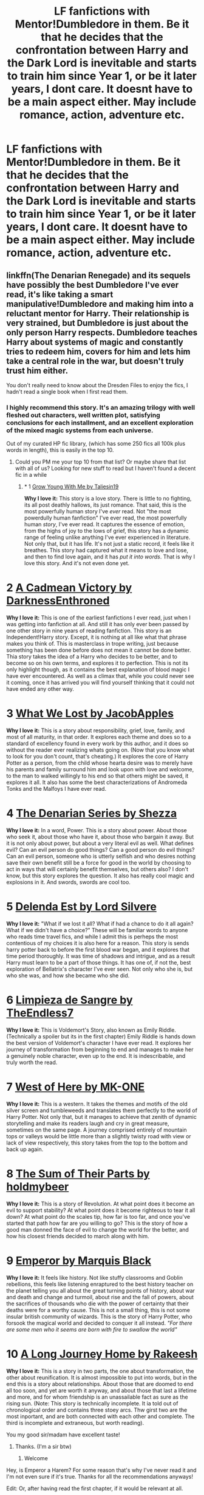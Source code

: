 #+TITLE: LF fanfictions with Mentor!Dumbledore in them. Be it that he decides that the confrontation between Harry and the Dark Lord is inevitable and starts to train him since Year 1, or be it later years, I dont care. It doesnt have to be a main aspect either. May include romance, action, adventure etc.

* LF fanfictions with Mentor!Dumbledore in them. Be it that he decides that the confrontation between Harry and the Dark Lord is inevitable and starts to train him since Year 1, or be it later years, I dont care. It doesnt have to be a main aspect either. May include romance, action, adventure etc.
:PROPERTIES:
:Author: maxart2001
:Score: 92
:DateUnix: 1594073600.0
:DateShort: 2020-Jul-07
:FlairText: Request
:END:

** linkffn(The Denarian Renegade) and its sequels have possibly the best Dumbledore I've ever read, it's like taking a smart manipulative!Dumbledore and making him into a reluctant mentor for Harry. Their relationship is very strained, but Dumbledore is just about the only person Harry respects. Dumbledore teaches Harry about systems of magic and constantly tries to redeem him, covers for him and lets him take a central role in the war, but doesn't truly trust him either.

You don't really need to know about the Dresden Files to enjoy the fics, I hadn't read a single book when I first read them.
:PROPERTIES:
:Author: Myreque_BTW
:Score: 38
:DateUnix: 1594077148.0
:DateShort: 2020-Jul-07
:END:

*** I highly recommend this story. It's an amazing trilogy with well fleshed out characters, well written plot, satisfying conclusions for each installment, and an excellent exploration of the mixed magic systems from each universe.

Out of my curated HP fic library, (which has some 250 fics all 100k plus words in length), this is easily in the top 10.
:PROPERTIES:
:Score: 17
:DateUnix: 1594082564.0
:DateShort: 2020-Jul-07
:END:

**** Could you PM me your top 10 from that list? Or maybe share that list with all of us? Looking for new stuff to read but I haven't found a decent fic in a while
:PROPERTIES:
:Author: philosopherofducks
:Score: 8
:DateUnix: 1594089943.0
:DateShort: 2020-Jul-07
:END:

***** * 1 [[https://m.fanfiction.net/s/11111990/1/][Grow Young With Me by Taliesin19]]
  :PROPERTIES:
  :CUSTOM_ID: grow-young-with-me-by-taliesin19
  :END:
*Why I love it:* This story is a love story. There is little to no fighting, its all post deathly hallows, its just romance. That said, this is the most powerfully human story I've /ever/ read. Not "the most powerdully human fanfiction" I've ever read, the most powerfully human /story/, I've ever read. It captures the essence of emotion, from the highs of joy to the lows of grief, this story has a dynamic range of feeling unlike anything I've ever experienced in literature. Not only that, but it has life. It's not just a static record, it feels like it breathes. This story had captured what it means to love and lose, and then to find love again, and it has /put it into words/. That is why I love this story. And it's not even done yet.

* 2 [[https://m.fanfiction.net/s/11446957/1/][A Cadmean Victory by DarknessEnthroned]]
  :PROPERTIES:
  :CUSTOM_ID: a-cadmean-victory-by-darknessenthroned
  :END:
*Why I love it:* This is one of the earliest fanfictions I ever read, just when I was getting into fanfiction at all. And still it has only ever been passed by one other story in nine years of reading fanfiction. This story is an Independent!Harry story. Except, it is nothing at all like what that phrase makes you think of. This is masterclass in trope writing, just because something has been done before does not mean it cannot be done better. Thia story takes the idea of a Harry who decides to be better, and to become so on his own terms, and explores it to perfection. This is not its only highlight though, as it contains the best explanation of blood magic I have ever encountered. As well as a climax that, while you could never see it coming, once it has arrived you will find yourself thinking that it could not have ended any other way.

* 3 [[https://m.fanfiction.net/s/12952598/1/What-We-Lost][What We Lost by JacobApples]]
  :PROPERTIES:
  :CUSTOM_ID: what-we-lost-by-jacobapples
  :END:
*Why I love it:* This is a story about responsibility, grief, love, family, and most of all maturity, in that order. It explores each theme and does so to a standard of excellency found in every work by this author, and it does so without the reader ever realizing whats going on. (Now that you know what to look for you don't count, that's cheating.) It explores the core of Harry Potter as a person, from the child whose hearta desire was to merely have his parents and family surround him and look upon with love and welcome, to the man to walked willingly to his end so that others might be saved, it explores it all. It also has some the best characterizations of Andromeda Tonks and the Malfoys I have ever read.

* 4 [[https://m.fanfiction.net/s/3473224/1/The-Denarian-Renegade][The Denarian Series by Shezza]]
  :PROPERTIES:
  :CUSTOM_ID: the-denarian-series-by-shezza
  :END:
*Why I love it:* In a word, Power. This is a story about power. About those who seek it, about those who have it, about those who bargain it away. But it is not only about power, but about a very literal evil as well. What defines evil? Can an evil person do good things? Can a good person do evil things? Can an evil person, someone who is utterly selfish and who desires nothing save their own benefit still be a force for good in the world by choosing to act in ways that will certainly benefit themselves, but others also? I don't know, but this story explores the question. It also has really cool magic and explosions in it. And swords, swords are cool too.

* 5 [[https://m.fanfiction.net/s/5511855/1/Delenda-Est][Delenda Est by Lord Silvere]]
  :PROPERTIES:
  :CUSTOM_ID: delenda-est-by-lord-silvere
  :END:
*Why I love it:* "What if we lost it all? What if had a chance to do it all again? What if we didn't have a choice?" These will be familiar words to anyone who reads time travel fics, and while I admit this is perheps the most contentious of my choices it is also here for a reason. This story is sends harry potter back to before the first blood war began, and it explores that time period thoroughly. It was time of shadows and intrigue, and as a result Harry must learn to be a part of those things. It has one of, if not the, best exploration of Bellatrix's character I've ever seen. Not only who she is, but who she was, and how she became who she did.

* 6 [[https://m.fanfiction.net/s/11752324/1/][Limpieza de Sangre by TheEndless7]]
  :PROPERTIES:
  :CUSTOM_ID: limpieza-de-sangre-by-theendless7
  :END:
*Why I love it:* This is Voldemort's Story, also known as Emily Riddle. (Technically a spoiler but its in the first chapter) Emily Riddle is hands down the best version of Voldemort's character I have ever read. It explores her journey of transformation from beginning to end and manages to make her a genuinely noble character, even up to the end. It is indescribable, and truly worth the read.

* 7 [[https://m.fanfiction.net/s/10015981/1/][West of Here by MK-ONE]]
  :PROPERTIES:
  :CUSTOM_ID: west-of-here-by-mk-one
  :END:
*Why I love it:* This is a western. It takes the themes and motifs of the old silver screen and tumbleweeds and translates them perfectly to the world of Harry Potter. Not only that, but it manages to achieve that zenith of dynamic storytelling and make its readers laugh and cry in great measure, sometimes on the same page. A journey comprised entirely of mountain tops or valleys would be little more than a slightly twisty road with view or lack of view respectively, this story takes from the top to the bottom and back up again.

* 8 [[https://m.fanfiction.net/s/11858167/1/][The Sum of Their Parts by holdmybeer]]
  :PROPERTIES:
  :CUSTOM_ID: the-sum-of-their-parts-by-holdmybeer
  :END:
*Why I love it:* This is a story of Revolution. At what point does it become an evil to support stability? At what point does it become righteous to tear it all down? At what point do the scales tip, how far is too far, and once you've started that path how far are you willing to go? This is the story of how a good man donned the face of evil to change the world for the better, and how his closest friends decided to march along with him.

* 9 [[https://m.fanfiction.net/s/5904185/1/Emperor][Emperor by Marquis Black]]
  :PROPERTIES:
  :CUSTOM_ID: emperor-by-marquis-black
  :END:
*Why I love it:* It feels like history. Not like stuffy classrooms and Goblin rebellions, this feels like listening enraptured to the best history teacher on the planet telling you all about the great turning points of history, about war and death and change and turmoil, about rise and the fall of powers, about the sacrifices of thousands who die with the power of certainty that their deaths were for a worthy cause. This is not a small thing, this is not some insular british community of wizards. This is the story of Harry Potter, who forsook the magical world and decided to conquer it all instead. /"For there are some men who it seems are born with fire to swallow the world"/

* 10 [[https://m.fanfiction.net/s/9860311/1/][A Long Journey Home by Rakeesh]]
  :PROPERTIES:
  :CUSTOM_ID: a-long-journey-home-by-rakeesh
  :END:
*Why I love it:* This is a story in two parts, the one about transformation, the other about reunification. It is almost impossible to put into words, but in the end this is a story about relationships. About those that are doomed to end all too soon, and yet are worth it anyway, and about those that last a lifetime and more, and for whom friendship is an unassailable fact as sure as the rising sun. (Note: This story is technically incomplete. It ia told out of chronological order and contains three stoey arcs. Thw girst two are the most inportant, and are both connected with each other and complete. The third is incomplete and extraneous, but worth reading).
:PROPERTIES:
:Score: 16
:DateUnix: 1594095424.0
:DateShort: 2020-Jul-07
:END:

****** You my good sir/madam have excellent taste!
:PROPERTIES:
:Author: baasum_
:Score: 5
:DateUnix: 1594105558.0
:DateShort: 2020-Jul-07
:END:

******* Thanks. (I'm a sir btw)
:PROPERTIES:
:Score: 2
:DateUnix: 1594124273.0
:DateShort: 2020-Jul-07
:END:

******** Welcome
:PROPERTIES:
:Author: baasum_
:Score: 1
:DateUnix: 1594124446.0
:DateShort: 2020-Jul-07
:END:


****** Hey, is Emperor a Harem? For some reason that's why I've never read it and I'm not even sure if it's true. Thanks for all the recommendations anyways!

Edit: Or, after having read the first chapter, if it would be relevant at all.
:PROPERTIES:
:Author: DearDeathDay
:Score: 2
:DateUnix: 1594151093.0
:DateShort: 2020-Jul-08
:END:

******* It is not a Harem. The author toyed with the idea of having Harry in multiple relationships as a method of exploring the concepts of courtly intrigue but decided against it, for the better in my opinion.
:PROPERTIES:
:Score: 1
:DateUnix: 1594161120.0
:DateShort: 2020-Jul-08
:END:

******** That's a relief. Thanks :p
:PROPERTIES:
:Author: DearDeathDay
:Score: 2
:DateUnix: 1594162704.0
:DateShort: 2020-Jul-08
:END:

********* No problem.
:PROPERTIES:
:Score: 1
:DateUnix: 1594163353.0
:DateShort: 2020-Jul-08
:END:


*** [[https://www.fanfiction.net/s/3473224/1/][*/The Denarian Renegade/*]] by [[https://www.fanfiction.net/u/524094/Shezza][/Shezza/]]

#+begin_quote
  By the age of seven, Harry Potter hated his home, his relatives and his life. However, an ancient demonic artefact has granted him the powers of a Fallen and now he will let nothing stop him in his quest for power. AU: Slight Xover with Dresden Files
#+end_quote

^{/Site/:} ^{fanfiction.net} ^{*|*} ^{/Category/:} ^{Harry} ^{Potter} ^{*|*} ^{/Rated/:} ^{Fiction} ^{M} ^{*|*} ^{/Chapters/:} ^{38} ^{*|*} ^{/Words/:} ^{234,997} ^{*|*} ^{/Reviews/:} ^{2,092} ^{*|*} ^{/Favs/:} ^{5,289} ^{*|*} ^{/Follows/:} ^{2,274} ^{*|*} ^{/Updated/:} ^{10/25/2007} ^{*|*} ^{/Published/:} ^{4/3/2007} ^{*|*} ^{/Status/:} ^{Complete} ^{*|*} ^{/id/:} ^{3473224} ^{*|*} ^{/Language/:} ^{English} ^{*|*} ^{/Genre/:} ^{Supernatural/Adventure} ^{*|*} ^{/Characters/:} ^{Harry} ^{P.} ^{*|*} ^{/Download/:} ^{[[http://www.ff2ebook.com/old/ffn-bot/index.php?id=3473224&source=ff&filetype=epub][EPUB]]} ^{or} ^{[[http://www.ff2ebook.com/old/ffn-bot/index.php?id=3473224&source=ff&filetype=mobi][MOBI]]}

--------------

*FanfictionBot*^{2.0.0-beta} | [[https://github.com/tusing/reddit-ffn-bot/wiki/Usage][Usage]]
:PROPERTIES:
:Author: FanfictionBot
:Score: 5
:DateUnix: 1594077251.0
:DateShort: 2020-Jul-07
:END:


*** Does the story have a conclusive ending or is it abandoned?
:PROPERTIES:
:Author: ilikesmokingmid
:Score: 1
:DateUnix: 1594098258.0
:DateShort: 2020-Jul-07
:END:

**** The story is complete, though it's part of a series. It has 3 sequels, of which two are complete. From what I remember, though, the second sequel ends conclusively enough that it felt like a solid end to the story.
:PROPERTIES:
:Author: Some_Awe
:Score: 3
:DateUnix: 1594106103.0
:DateShort: 2020-Jul-07
:END:


**** The Voldemort arc ends just fine at the end of part three. The author later tried to continue it, but only got a oneshot out. More or less complete.
:PROPERTIES:
:Author: Myreque_BTW
:Score: 2
:DateUnix: 1594127427.0
:DateShort: 2020-Jul-07
:END:


** [[https://m.fanfiction.net/s/12792189/1/][A Beautiful Lie by MaybeMayba]]

An in progress fic featuring a Mentor!Dumbledore. (Note, character list has Harry, Daphne and Fleur, this is not a multi fic. It's just that those characters all feature prominently in the story).
:PROPERTIES:
:Score: 9
:DateUnix: 1594082803.0
:DateShort: 2020-Jul-07
:END:

*** Linkffn!parent
:PROPERTIES:
:Score: 3
:DateUnix: 1594082819.0
:DateShort: 2020-Jul-07
:END:


** [[https://www.fanfiction.net/s/13388022/1/Albus-and-Harry-s-World-Trip]]

[[https://www.fanfiction.net/s/13438181/1/The-Arcanist-Unspeakable-Mysteries]]

Are very good.
:PROPERTIES:
:Author: RaZen_Brandz
:Score: 3
:DateUnix: 1594107388.0
:DateShort: 2020-Jul-07
:END:


** linkffn(the intelligent potter)
:PROPERTIES:
:Author: Kingslayer629736
:Score: 2
:DateUnix: 1594099674.0
:DateShort: 2020-Jul-07
:END:


** linkffn(The Warlock's Apprentice)
:PROPERTIES:
:Author: The-Apprentice-Autho
:Score: 1
:DateUnix: 1594106036.0
:DateShort: 2020-Jul-07
:END:

*** [[https://www.fanfiction.net/s/6359413/1/][*/The Warlock's Apprentice/*]] by [[https://www.fanfiction.net/u/891214/PhantomFool][/PhantomFool/]]

#+begin_quote
  Tom's resurrection party pushes Harry to fight for his life, something he does well enough that Dumbledore decides Harry might be more suited for a world of war and deceit than he originally thought. The Strongest Wizard in 100yrs has found his pupil.
#+end_quote

^{/Site/:} ^{fanfiction.net} ^{*|*} ^{/Category/:} ^{Harry} ^{Potter} ^{*|*} ^{/Rated/:} ^{Fiction} ^{M} ^{*|*} ^{/Chapters/:} ^{15} ^{*|*} ^{/Words/:} ^{69,719} ^{*|*} ^{/Reviews/:} ^{140} ^{*|*} ^{/Favs/:} ^{385} ^{*|*} ^{/Follows/:} ^{390} ^{*|*} ^{/Updated/:} ^{12/17/2010} ^{*|*} ^{/Published/:} ^{9/28/2010} ^{*|*} ^{/id/:} ^{6359413} ^{*|*} ^{/Language/:} ^{English} ^{*|*} ^{/Genre/:} ^{Adventure/Parody} ^{*|*} ^{/Characters/:} ^{Harry} ^{P.,} ^{Albus} ^{D.} ^{*|*} ^{/Download/:} ^{[[http://www.ff2ebook.com/old/ffn-bot/index.php?id=6359413&source=ff&filetype=epub][EPUB]]} ^{or} ^{[[http://www.ff2ebook.com/old/ffn-bot/index.php?id=6359413&source=ff&filetype=mobi][MOBI]]}

--------------

*FanfictionBot*^{2.0.0-beta} | [[https://github.com/tusing/reddit-ffn-bot/wiki/Usage][Usage]]
:PROPERTIES:
:Author: FanfictionBot
:Score: 1
:DateUnix: 1594106141.0
:DateShort: 2020-Jul-07
:END:


*** is it complete?
:PROPERTIES:
:Author: swampy010101
:Score: 1
:DateUnix: 1594113807.0
:DateShort: 2020-Jul-07
:END:


** Linkffn(A New Better Life by Ulltima101)
:PROPERTIES:
:Author: Ulltima1001
:Score: 1
:DateUnix: 1594106741.0
:DateShort: 2020-Jul-07
:END:

*** [[https://www.fanfiction.net/s/13270559/1/][*/A New Better Life/*]] by [[https://www.fanfiction.net/u/6540824/Ulltima101][/Ulltima101/]]

#+begin_quote
  A re-imagining of Harry's life where he applies himself a little bit more, works a little harder, and gets closer to more people than just Ron and Hermione. Smartish!Harry, Grey!Harry, (multiple normal relationships Harry ) Good!Dumbledore, Rival!Draco. Adult content later
#+end_quote

^{/Site/:} ^{fanfiction.net} ^{*|*} ^{/Category/:} ^{Harry} ^{Potter} ^{*|*} ^{/Rated/:} ^{Fiction} ^{M} ^{*|*} ^{/Chapters/:} ^{14} ^{*|*} ^{/Words/:} ^{37,801} ^{*|*} ^{/Reviews/:} ^{62} ^{*|*} ^{/Favs/:} ^{372} ^{*|*} ^{/Follows/:} ^{655} ^{*|*} ^{/Updated/:} ^{6/27} ^{*|*} ^{/Published/:} ^{4/25/2019} ^{*|*} ^{/id/:} ^{13270559} ^{*|*} ^{/Language/:} ^{English} ^{*|*} ^{/Genre/:} ^{Adventure/Romance} ^{*|*} ^{/Characters/:} ^{Harry} ^{P.,} ^{Ron} ^{W.,} ^{Hermione} ^{G.,} ^{Susan} ^{B.} ^{*|*} ^{/Download/:} ^{[[http://www.ff2ebook.com/old/ffn-bot/index.php?id=13270559&source=ff&filetype=epub][EPUB]]} ^{or} ^{[[http://www.ff2ebook.com/old/ffn-bot/index.php?id=13270559&source=ff&filetype=mobi][MOBI]]}

--------------

*FanfictionBot*^{2.0.0-beta} | [[https://github.com/tusing/reddit-ffn-bot/wiki/Usage][Usage]]
:PROPERTIES:
:Author: FanfictionBot
:Score: 1
:DateUnix: 1594106847.0
:DateShort: 2020-Jul-07
:END:

